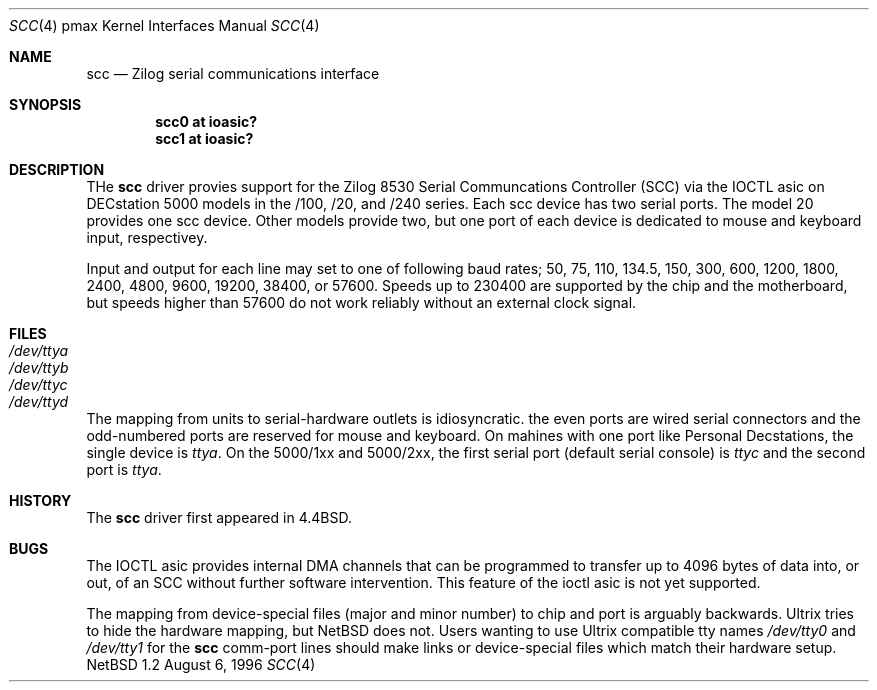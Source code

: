 .\"
.\" Copyright (c) 1996 Jonathan Stone.
.\" All rights reserved.
.\"
.\" Redistribution and use in source and binary forms, with or without
.\" modification, are permitted provided that the following conditions
.\" are met:
.\" 1. Redistributions of source code must retain the above copyright
.\"    notice, this list of conditions and the following disclaimer.
.\" 2. Redistributions in binary form must reproduce the above copyright
.\"    notice, this list of conditions and the following disclaimer in the
.\"    documentation and/or other materials provided with the distribution.
.\" 3. All advertising materials mentioning features or use of this software
.\"    must display the following acknowledgement:
.\"      This product includes software developed by Jonathan Stone.
.\" 3. The name of the author may not be used to endorse or promote products
.\"    derived from this software without specific prior written permission
.\"
.\" THIS SOFTWARE IS PROVIDED BY THE AUTHOR ``AS IS'' AND ANY EXPRESS OR
.\" IMPLIED WARRANTIES, INCLUDING, BUT NOT LIMITED TO, THE IMPLIED WARRANTIES
.\" OF MERCHANTABILITY AND FITNESS FOR A PARTICULAR PURPOSE ARE DISCLAIMED.
.\" IN NO EVENT SHALL THE AUTHOR BE LIABLE FOR ANY DIRECT, INDIRECT,
.\" INCIDENTAL, SPECIAL, EXEMPLARY, OR CONSEQUENTIAL DAMAGES (INCLUDING, BUT
.\" NOT LIMITED TO, PROCUREMENT OF SUBSTITUTE GOODS OR SERVICES; LOSS OF USE,
.\" DATA, OR PROFITS; OR BUSINESS INTERRUPTION) HOWEVER CAUSED AND ON ANY
.\" THEORY OF LIABILITY, WHETHER IN CONTRACT, STRICT LIABILITY, OR TORT
.\" (INCLUDING NEGLIGENCE OR OTHERWISE) ARISING IN ANY WAY OUT OF THE USE OF
.\" THIS SOFTWARE, EVEN IF ADVISED OF THE POSSIBILITY OF SUCH DAMAGE.
.\"
.\"	$NetBSD: scc.4,v 1.2.2.1 1997/11/03 19:30:06 mellon Exp $
.\"
.Dd August 6, 1996
.Dt SCC 4 pmax
.Os NetBSD 1.2
.Sh NAME
.Nm scc
.Nd
Zilog serial communications interface
.Sh SYNOPSIS
.Cd "scc0 at ioasic?"
.Cd "scc1 at ioasic?"
.Sh DESCRIPTION
THe
.Nm
driver provies support for the Zilog 8530 Serial Communcations
Controller (SCC) via the IOCTL asic on DECstation 5000 models
in the /100, /20, and /240 series.   Each scc device has two serial
ports. The model 20 provides one scc device.  Other models provide two,
but one port of each device is dedicated to mouse and keyboard input,
respectivey.
.Pp
Input and output for each line may set to one of following baud rates;
50, 75, 110, 134.5, 150, 300, 600, 1200, 1800, 2400, 4800, 9600,
19200, 38400, or 57600.
Speeds up to 230400 are supported by the chip and the motherboard,
but speeds  higher than 57600 do not work reliably without an external
clock signal.
.Sh FILES
.Bl -tag -width Pa
.It Pa /dev/ttya
.It Pa /dev/ttyb
.It Pa /dev/ttyc
.It Pa /dev/ttyd
.El
.Pp
The mapping from units to serial-hardware  outlets is idiosyncratic.
the even ports are wired serial connectors and the odd-numbered ports
are reserved for mouse and keyboard.
On mahines with one port like
.Tn "Personal Decstations" ,
the single device is
.Pa ttya .
On the 
.Tn "5000/1xx" 
and
.Tn "5000/2xx" ,
the first serial port (default serial console) is
.Pa ttyc
and the second port is 
.Pa ttya .
.Sh HISTORY
The
.Nm
driver first appeared in
.Bx 4.4 .
.Sh BUGS
The IOCTL asic provides internal DMA channels that can be programmed
to transfer  up to 4096 bytes of data into, or out, of an SCC without
further software intervention.  This feature of the ioctl asic is not
yet supported.
.Pp

The mapping from device-special files (major and minor number) to chip
and port is arguably backwards.
.Tn Ultrix
tries to hide the hardware  mapping, but
.Nx
does not.  Users wanting to use
.Tn "Ultrix"
compatible tty names 
.Pa /dev/tty0
and
.Pa /dev/tty1
for the
.Nm
comm-port lines should make links or device-special files which match
their hardware setup.
